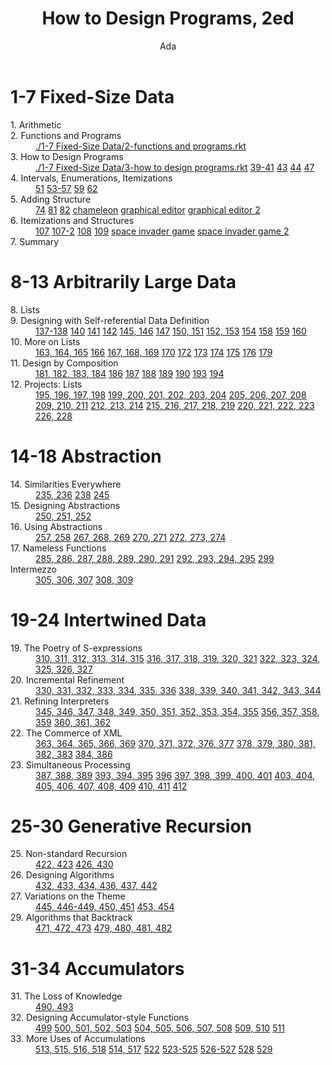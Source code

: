 #+TITLE: How to Design Programs, 2ed
#+AUTHOR: Ada

* 1-7 Fixed-Size Data
- 1. Arithmetic ::
- 2. Functions and Programs ::  [[./1-7 Fixed-Size Data/2-functions and programs.rkt]] 
- 3. How to Design Programs ::  [[./1-7 Fixed-Size Data/3-how to design programs.rkt]]  [[./1-7 Fixed-Size Data/3-39-41.rkt][39-41]]  [[./1-7 Fixed-Size Data/3-43.rkt][43]]  [[./1-7 Fixed-Size Data/3-44.rkt][44]]  [[./1-7 Fixed-Size Data/3-47.rkt][47]] 
- 4. Intervals, Enumerations, Itemizations ::  [[./1-7 Fixed-Size Data/4-51.rkt][51]]  [[./1-7 Fixed-Size Data/4-53-57.rkt][53-57]]  [[./1-7 Fixed-Size Data/4-59.rkt][59]]  [[./1-7 Fixed-Size Data/4-59.rkt][62]] 
- 5. Adding Structure ::  [[./1-7 Fixed-Size Data/5-74.rkt][74]]  [[./1-7 Fixed-Size Data/5-81.rkt][81]]  [[./1-7 Fixed-Size Data/5-82.rkt][82]]  [[./1-7 Fixed-Size Data/5-chameleon.rkt][chameleon]]  [[./1-7 Fixed-Size Data/5-graphical editor.rkt][graphical editor]]  [[./1-7 Fixed-Size Data/5-graphical editor 2.rkt][graphical editor 2]] 
- 6. Itemizations and Structures ::  [[./1-7 Fixed-Size Data/6-107.rkt][107]]  [[./1-7 Fixed-Size Data/6-107-2.rkt][107-2]]  [[./1-7 Fixed-Size Data/6-108.rkt][108]]  [[./1-7 Fixed-Size Data/6-109.rkt][109]]  [[./1-7 Fixed-Size Data/6-space invader game.rkt][space invader game]]  [[./1-7 Fixed-Size Data/6-space invader game 2.rkt][space invader game 2]] 
- 7. Summary :: 
* 8-13 Arbitrarily Large Data
- 8. Lists ::
- 9. Designing with Self-referential Data Definition ::  [[./8-13 Arbitrarily Large Data/9-137-138.rkt][137-138]]  [[./8-13 Arbitrarily Large Data/9-140.rkt][140]]  [[./8-13 Arbitrarily Large Data/9-141.rkt][141]]  [[./8-13 Arbitrarily Large Data/9-142.rkt][142]]  [[./8-13 Arbitrarily Large Data/9-145-146.rkt][145, 146]]  [[./8-13 Arbitrarily Large Data/9-147.rkt][147]]  [[./8-13 Arbitrarily Large Data/9-150-151.rkt][150, 151]]  [[./8-13 Arbitrarily Large Data/9-152-153.rkt][152, 153]]  [[./8-13 Arbitrarily Large Data/9-154.rkt][154]]  [[./8-13 Arbitrarily Large Data/9-158.rkt][158]]  [[./8-13 Arbitrarily Large Data/9-159.rkt][159]]  [[./8-13 Arbitrarily Large Data/9-160.rkt][160]] 
- 10. More on Lists ::  [[./8-13 Arbitrarily Large Data/10-163-165.rkt][163, 164, 165]]  [[./8-13 Arbitrarily Large Data/10-166.rkt][166]]  [[./8-13 Arbitrarily Large Data/10-167-168-169.rkt][167, 168, 169]]  [[./8-13 Arbitrarily Large Data/10-170.rkt][170]]  [[./8-13 Arbitrarily Large Data/10-172.rkt][172]]  [[./8-13 Arbitrarily Large Data/10-173.rkt][173]]  [[./8-13 Arbitrarily Large Data/10-174.rkt][174]]  [[./8-13 Arbitrarily Large Data/10-175.rkt][175]]  [[./8-13 Arbitrarily Large Data/10-176.rkt][176]]  [[./8-13 Arbitrarily Large Data/10-179.rkt][179]] 
- 11. Design by Composition ::  [[./8-13 Arbitrarily Large Data/11-181-184.rkt][181, 182, 183, 184]]  [[./8-13 Arbitrarily Large Data/11-186.rkt][186]]  [[./8-13 Arbitrarily Large Data/11-187.rkt][187]]  [[./8-13 Arbitrarily Large Data/11-188.rkt][188]]  [[./8-13 Arbitrarily Large Data/11-189.rkt][189]]  [[./8-13 Arbitrarily Large Data/11-190.rkt][190]]  [[./8-13 Arbitrarily Large Data/11-193.rkt][193]]  [[./8-13 Arbitrarily Large Data/11-194.rkt][194]] 
- 12. Projects: Lists ::  [[./8-13 Arbitrarily Large Data/12-195-198.rkt][195, 196, 197, 198]]  [[./8-13 Arbitrarily Large Data/12-199-204.rkt][199, 200, 201, 202, 203, 204]]  [[./8-13 Arbitrarily Large Data/12-205-208.rkt][205, 206, 207, 208]]  [[./8-13 Arbitrarily Large Data/12-209-211.rkt][209, 210, 211]]  [[./8-13 Arbitrarily Large Data/12-212-214.rkt][212, 213, 214]]  [[./8-13 Arbitrarily Large Data/12-215-219.rkt][215, 216, 217, 218, 219]]  [[./8-13 Arbitrarily Large Data/12-220-223.rkt][220, 221, 222, 223]]  [[./8-13 Arbitrarily Large Data/12-226.228.rkt][226, 228]] 

* 14-18 Abstraction
- 14. Similarities Everywhere ::  [[./14-18 Abstraction/14-235-236.rkt][235, 236]]  [[./14-18 Abstraction/14-238.rkt][238]]  [[./14-18 Abstraction/14-245.rkt][245]] 
- 15. Designing Abstractions ::  [[./14-18 Abstraction/15-250-252.rkt][250, 251, 252]] 
- 16. Using Abstractions ::  [[./14-18 Abstraction/16-257-258.rkt][257, 258]]  [[./14-18 Abstraction/16-267-269.rkt][267, 268, 269]]  [[./14-18 Abstraction/16-270-271.rkt][270, 271]]  [[./14-18 Abstraction/16-272-274.rkt][272, 273, 274]] 
- 17. Nameless Functions ::  [[./14-18 Abstraction/17-285-291.rkt][285, 286, 287, 288, 289, 290, 291]]  [[./14-18 Abstraction/17-292-295.rkt][292, 293, 294, 295]]  [[./14-18 Abstraction/17-299.rkt][299]] 
- Intermezzo ::  [[./14-18 Abstraction/for-loop.rkt][305, 306, 307]]  [[./14-18 Abstraction/pattern.rkt][308, 309]] 

* 19-24 Intertwined Data
- 19. The Poetry of S-expressions ::  [[./19-24 Intertwined Data/310-315.rkt][310, 311, 312, 313, 314, 315]]  [[./19-24 Intertwined Data/316-321.rkt][316, 317, 318, 319, 320, 321]]  [[./19-24 Intertwined Data/322-327.rkt][322, 323, 324, 325, 326, 327]] 
- 20. Incremental Refinement ::  [[./19-24 Intertwined Data/330-336.rkt][330, 331, 332, 333, 334, 335, 336]]  [[./19-24 Intertwined Data/338-344.rkt][338, 339, 340, 341, 342, 343, 344]] 
- 21. Refining Interpreters ::  [[./19-24 Intertwined Data/345-355.rkt][345, 346, 347, 348, 349, 350, 351, 352, 353, 354, 355]]  [[./19-24 Intertwined Data/356-359.rkt][356, 357, 358, 359]]  [[./19-24 Intertwined Data/360-362.rkt][360, 361, 362]] 
- 22. The Commerce of XML ::  [[./19-24 Intertwined Data/363-369.rkt][363, 364, 365, 366, 369]]  [[./19-24 Intertwined Data/370-377.rkt][370, 371, 372, 376, 377]]  [[./19-24 Intertwined Data/378-383.rkt][378, 379, 380, 381, 382, 383]]  [[./19-24 Intertwined Data/384-386.rkt][384, 386]] 
- 23. Simultaneous Processing ::  [[./19-24 Intertwined Data/387-389.rkt][387, 388, 389]]  [[./19-24 Intertwined Data/393-395.rkt][393, 394, 395]]  [[./19-24 Intertwined Data/396.rkt][396]]  [[./19-24 Intertwined Data/397-401.rkt][397, 398, 399, 400, 401]]  [[./19-24 Intertwined Data/403-409.rkt][403, 404, 405, 406, 407, 408, 409]]  [[./19-24 Intertwined Data/410-411.rkt][410, 411]]  [[./19-24 Intertwined Data/412.rkt][412]] 

* 25-30 Generative Recursion
- 25. Non-standard Recursion ::  [[./25-30 Generative Recursion/422-423.rkt][422, 423]]  [[./25-30 Generative Recursion/426-430.rkt][426, 430]] 
- 26. Designing Algorithms ::  [[./25-30 Generative Recursion/432-442.rkt][432, 433, 434, 436, 437, 442 ]] 
- 27. Variations on the Theme ::  [[./25-30 Generative Recursion/445-451.rkt][445, 446-449, 450, 451]]  [[./25-30 Generative Recursion/453-454.rkt][453, 454]] 
- 29. Algorithms that Backtrack ::  [[./25-30 Generative Recursion/471-473.rkt][471, 472, 473]]  [[./25-30 Generative Recursion/479-482.rkt][479, 480, 481, 482]] 

* 31-34 Accumulators
- 31. The Loss of Knowledge ::  [[./31-34 Accumulators/490-493.rkt][490, 493]] 
- 32. Designing Accumulator-style Functions ::  [[./31-34 Accumulators/499.rkt][499]]  [[./31-34 Accumulators/500-503.rkt][500, 501, 502, 503]]  [[./31-34 Accumulators/504-508.rkt][504, 505, 506, 507, 508]]  [[./31-34 Accumulators/509-510.rkt][509, 510]]  [[./31-34 Accumulators/511.rkt][511]] 
- 33. More Uses of Accumulations ::  [[./31-34 Accumulators/513-518.rkt][513, 515, 516, 518]]  [[./31-34 Accumulators/514-517.rkt][514, 517]]  [[./31-34 Accumulators/522.rkt][522]]  [[./31-34 Accumulators/523-525.rkt][523-525]]  [[./31-34 Accumulators/526-527.rkt][526-527]]  [[./31-34 Accumulators/528.rkt][528]]  [[./31-34 Accumulators/529.rkt][529]]
